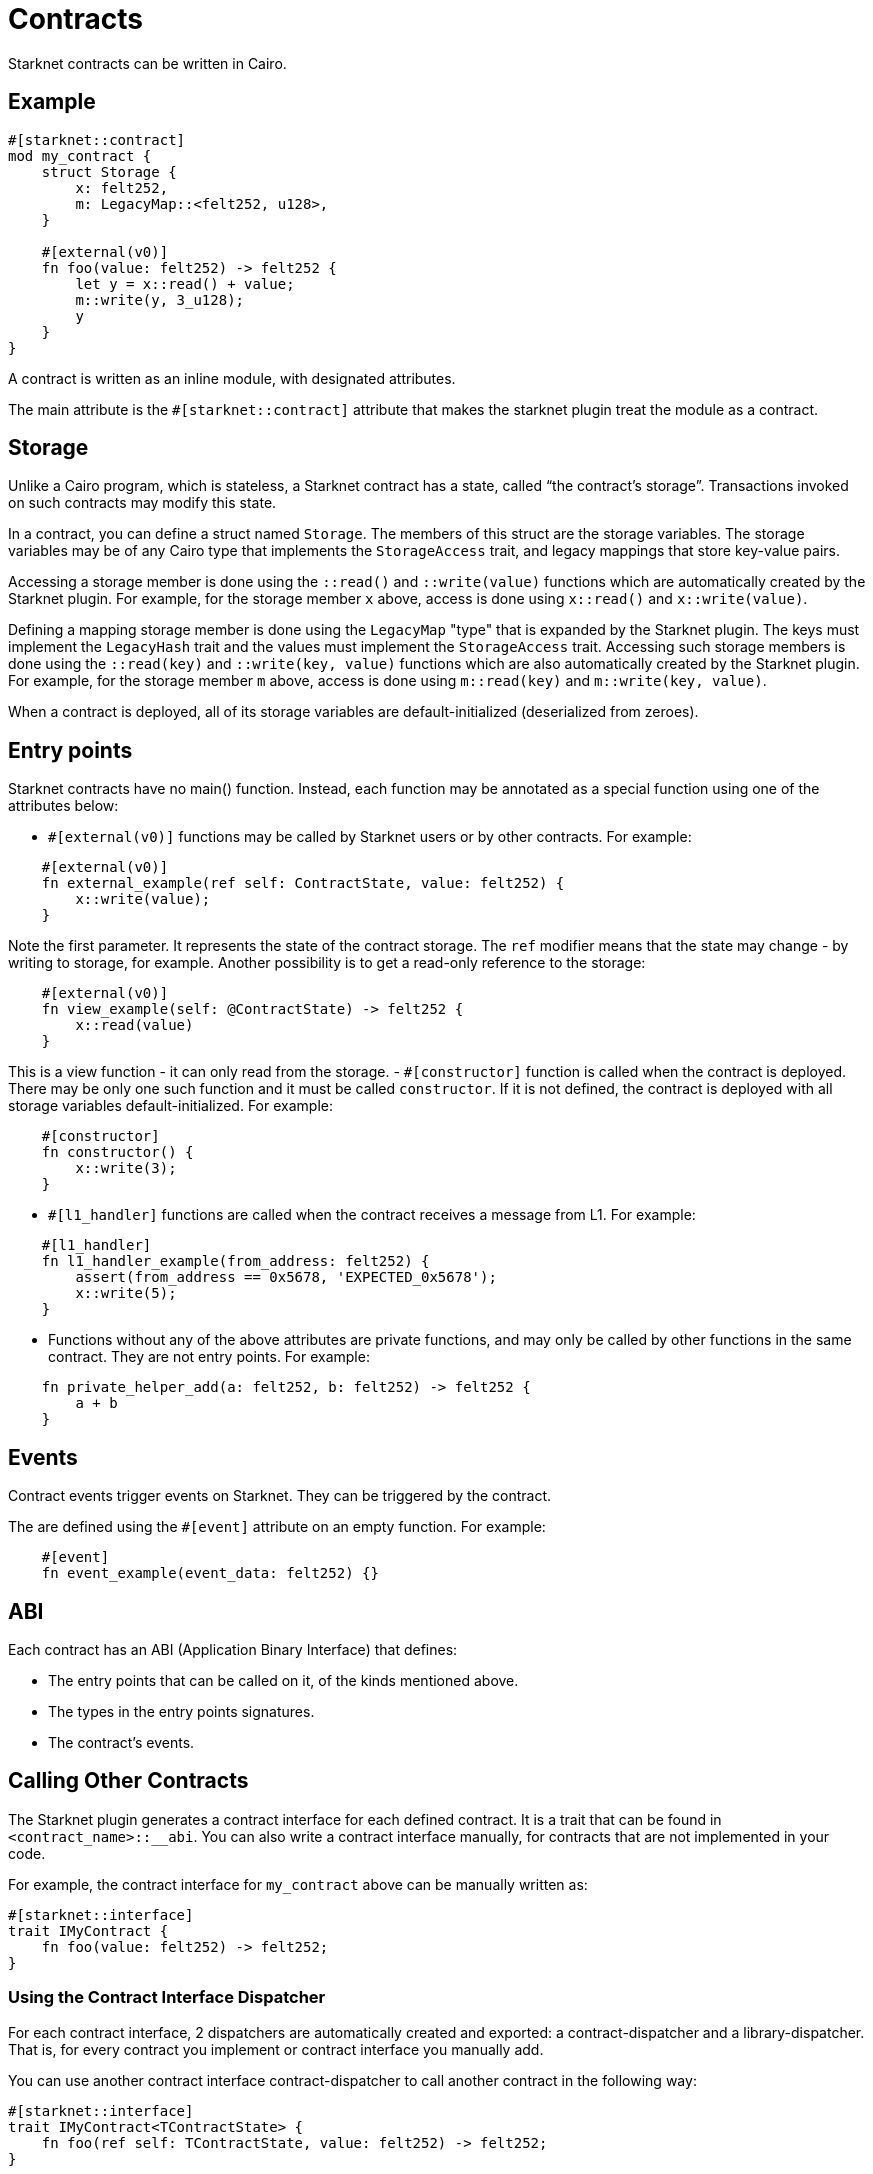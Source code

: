 = Contracts

Starknet contracts can be written in Cairo.

== Example

[source,rust]
----
#[starknet::contract]
mod my_contract {
    struct Storage {
        x: felt252,
        m: LegacyMap::<felt252, u128>,
    }

    #[external(v0)]
    fn foo(value: felt252) -> felt252 {
        let y = x::read() + value;
        m::write(y, 3_u128);
        y
    }
}
----

A contract is written as an inline module, with designated attributes.

The main attribute is the `#[starknet::contract]` attribute that makes the starknet plugin treat the module as
a contract.

== Storage


Unlike a Cairo program, which is stateless, a Starknet contract has a state, called “the contract’s
storage”.
Transactions invoked on such contracts may modify this state.

In a contract, you can define a struct named `Storage`. The members of this struct are the storage
variables.
The storage variables may be of any Cairo type that implements the `StorageAccess` trait, and legacy
mappings that store key-value pairs.

Accessing a storage member is done using the `::read()` and `::write(value)` functions which are
automatically created by the Starknet plugin.
For example, for the storage member `x` above, access is done using `x::read()` and
`x::write(value)`.

Defining a mapping storage member is done using the `LegacyMap` "type" that is expanded by
the Starknet plugin. The keys must implement the `LegacyHash` trait and the values must implement
the `StorageAccess` trait.
Accessing such storage members is done using the `::read(key)` and
`::write(key, value)` functions which are also automatically created by the Starknet plugin.
For example, for the storage member `m` above, access is done using `m::read(key)` and
`m::write(key, value)`.

When a contract is deployed, all of its storage variables are default-initialized
(deserialized from zeroes).

== Entry points

Starknet contracts have no main() function. Instead, each function may be annotated as a special
function using one of the attributes below:

- `#[external(v0)]` functions may be called by Starknet users or by other contracts. For example:
[source]
----
    #[external(v0)]
    fn external_example(ref self: ContractState, value: felt252) {
        x::write(value);
    }
----
Note the first parameter. It represents the state of the contract storage.
The `ref` modifier means that the state may change - by writing to storage, for example.
Another possibility is to get a read-only reference to the storage:
[source]
----
    #[external(v0)]
    fn view_example(self: @ContractState) -> felt252 {
        x::read(value)
    }
----
This is a view function - it can only read from the storage.
- `#[constructor]` function is called when the contract is deployed. There may be only one such
function and it must be called `constructor`. If it is not defined, the contract is deployed with
all storage variables default-initialized. For example:
[source]
----
    #[constructor]
    fn constructor() {
        x::write(3);
    }
----
- `#[l1_handler]` functions are called when the contract receives a message from L1. For example:
[source]
----
    #[l1_handler]
    fn l1_handler_example(from_address: felt252) {
        assert(from_address == 0x5678, 'EXPECTED_0x5678');
        x::write(5);
    }
----
- Functions without any of the above attributes are private functions, and may only be called by
other functions in the same contract. They are not entry points. For example:
[source]
----
    fn private_helper_add(a: felt252, b: felt252) -> felt252 {
        a + b
    }
----

== Events

Contract events trigger events on Starknet. They can be triggered by the contract.

The are defined using the `#[event]` attribute on an empty function.
For example:
[source]
----
    #[event]
    fn event_example(event_data: felt252) {}
----

== ABI

Each contract has an ABI (Application Binary Interface) that defines:

- The entry points that can be called on it, of the kinds mentioned above.
- The types in the entry points signatures.
- The contract's events.


== Calling Other Contracts

The Starknet plugin generates a contract interface for each defined contract.
It is a trait that can be found in `<contract_name>::__abi`.
You can also write a contract interface manually, for contracts that are not implemented in
your code.

For example, the contract interface for `my_contract` above can be manually written as:
[source,rust]
----
#[starknet::interface]
trait IMyContract {
    fn foo(value: felt252) -> felt252;
}
----

=== Using the Contract Interface Dispatcher

For each contract interface, 2 dispatchers are automatically created and exported:
a contract-dispatcher and a library-dispatcher.
That is, for every contract you implement or contract interface you manually add.

You can use another contract interface contract-dispatcher to call another contract
in the following way:

[source,rust]
----
#[starknet::interface]
trait IMyContract<TContractState> {
    fn foo(ref self: TContractState, value: felt252) -> felt252;
}

#[starknet::contract]
mod my_second_contract {
    use super::IMyContractDispatcherTrait;
    use super::IMyContractDispatcher;

    #[external(v0)]
    fn call_foo(
        another_contract_address: starknet::ContractAddress,
        a: felt252
    ) -> felt252 {
        let mut dispatcher = IMyContractDispatcher { contract_address: another_contract_address };
        dispatcher.foo(a)
    }
}
----

This will run the other contract's logic in its context, and may, for example, change its state.

You can also call a function from another contract class as a library function.
This means the function's logic is executed from the caller contract's context.
This can be done using the library-dispatcher in the following way:

[source,rust]
----
#[starknet::interface]
trait IMyContract {
    fn foo(value: felt252);
}

#[starknet::contract]
mod my_second_contract {
    use super::IMyContractDispatcherTrait;
    use super::IMyContractLibraryDispatcher;

    #[external(v0)]
    fn libcall_foo(a: felt252) -> felt252 {
        IMyContractLibraryDispatcher { class_hash: starknet::class_hash_const::<0x1234>() }.foo(a)
    }
}
----

Where `0x1234` is the `ClassHash` of the contract class implementing `foo`.

=== Using system calls

Another way to call another contract is to use the `starknet::call_contract_syscall` system call.
The dispatcher described above is the high-level syntax for the low-level system calls.
Thus, prefer using the dispatcher method.
You can use the system call directly if you want to have customized error handling or more
control over the serialization/deserialization of the call data and the returned data.

To directly call another contract using `starknet::call_contract_syscall` you can do the following,
but the result is the serialized return value of the function which you need to deserialize
yourself. You also need to compute the selector of the function you want to call, which is the
keccak hash of the function name - in this case `starknet_keccak("foo")`.

[source,rust]
----
#[starknet::contract]
<<<<<<< HEAD
mod my_second_contract {
    #[external(v0)]
||||||| 801265d38
mod MySecondContract {
    #[external]
=======
mod MySecondContract {
    #[external(v0)]
>>>>>>> origin/dev-v2.0.0
    fn syscall_call_another_contract(
        address: starknet::ContractAddress, selector: felt252, calldata: Array<felt252>
    ) -> Span::<felt252> {
        starknet::call_contract_syscall(
            :address, entry_point_selector: selector, calldata: calldata.span()
        ).unwrap_syscall()
    }
}
----

// TODO(yuval): add links to compilation, abi format, declaring/deployment from hello_starknet.
